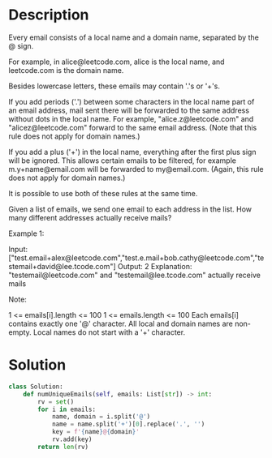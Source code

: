 * Description
Every email consists of a local name and a domain name, separated by the @ sign.

For example, in alice@leetcode.com, alice is the local name, and leetcode.com is the domain name.

Besides lowercase letters, these emails may contain '.'s or '+'s.

If you add periods ('.') between some characters in the local name part of an email address, mail sent there will be forwarded to the same address without dots in the local name.  For example, "alice.z@leetcode.com" and "alicez@leetcode.com" forward to the same email address.  (Note that this rule does not apply for domain names.)

If you add a plus ('+') in the local name, everything after the first plus sign will be ignored. This allows certain emails to be filtered, for example m.y+name@email.com will be forwarded to my@email.com.  (Again, this rule does not apply for domain names.)

It is possible to use both of these rules at the same time.

Given a list of emails, we send one email to each address in the list.  How many different addresses actually receive mails?

Example 1:

Input: ["test.email+alex@leetcode.com","test.e.mail+bob.cathy@leetcode.com","testemail+david@lee.tcode.com"]
Output: 2
Explanation: "testemail@leetcode.com" and "testemail@lee.tcode.com" actually receive mails

Note:

    1 <= emails[i].length <= 100
    1 <= emails.length <= 100
    Each emails[i] contains exactly one '@' character.
    All local and domain names are non-empty.
    Local names do not start with a '+' character.
* Solution
#+begin_src python
class Solution:
    def numUniqueEmails(self, emails: List[str]) -> int:
        rv = set()
        for i in emails:
            name, domain = i.split('@')
            name = name.split('+')[0].replace('.', '')
            key = f'{name}@{domain}'
            rv.add(key)
        return len(rv)
#+end_src
